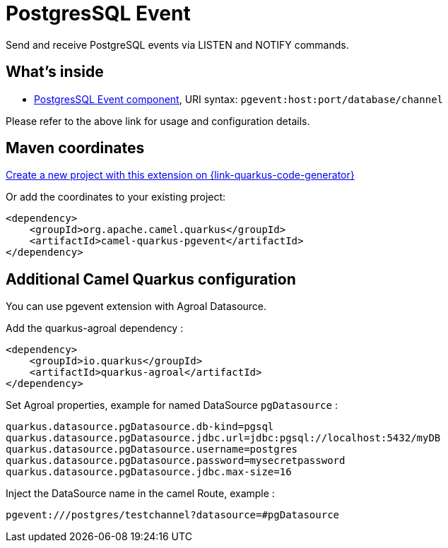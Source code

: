 // Do not edit directly!
// This file was generated by camel-quarkus-maven-plugin:update-extension-doc-page
[id="extensions-pgevent"]
= PostgresSQL Event
:linkattrs:
:cq-artifact-id: camel-quarkus-pgevent
:cq-native-supported: true
:cq-status: Stable
:cq-status-deprecation: Stable
:cq-description: Send and receive PostgreSQL events via LISTEN and NOTIFY commands.
:cq-deprecated: false
:cq-jvm-since: 1.1.0
:cq-native-since: 1.2.0

ifeval::[{doc-show-badges} == true]
[.badges]
[.badge-key]##JVM since##[.badge-supported]##1.1.0## [.badge-key]##Native since##[.badge-supported]##1.2.0##
endif::[]

Send and receive PostgreSQL events via LISTEN and NOTIFY commands.

[id="extensions-pgevent-whats-inside"]
== What's inside

* xref:{cq-camel-components}::pgevent-component.adoc[PostgresSQL Event component], URI syntax: `pgevent:host:port/database/channel`

Please refer to the above link for usage and configuration details.

[id="extensions-pgevent-maven-coordinates"]
== Maven coordinates

https://{link-quarkus-code-generator}/?extension-search=camel-quarkus-pgevent[Create a new project with this extension on {link-quarkus-code-generator}, window="_blank"]

Or add the coordinates to your existing project:

[source,xml]
----
<dependency>
    <groupId>org.apache.camel.quarkus</groupId>
    <artifactId>camel-quarkus-pgevent</artifactId>
</dependency>
----
ifeval::[{doc-show-user-guide-link} == true]
Check the xref:user-guide/index.adoc[User guide] for more information about writing Camel Quarkus applications.
endif::[]

[id="extensions-pgevent-additional-camel-quarkus-configuration"]
== Additional Camel Quarkus configuration

You can use pgevent extension with Agroal Datasource.

Add the quarkus-agroal dependency :
[source,xml]
------------------------------------------------------------
<dependency>
    <groupId>io.quarkus</groupId>
    <artifactId>quarkus-agroal</artifactId>
</dependency>
------------------------------------------------------------

Set Agroal properties, example for named DataSource `pgDatasource` :
-----------
quarkus.datasource.pgDatasource.db-kind=pgsql
quarkus.datasource.pgDatasource.jdbc.url=jdbc:pgsql://localhost:5432/myDB
quarkus.datasource.pgDatasource.username=postgres
quarkus.datasource.pgDatasource.password=mysecretpassword
quarkus.datasource.pgDatasource.jdbc.max-size=16
-----------

Inject the DataSource name in the camel Route, example :
-----------
pgevent:///postgres/testchannel?datasource=#pgDatasource
-----------

